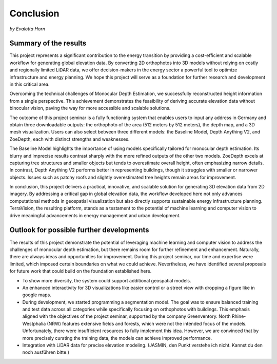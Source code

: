 Conclusion 
===========
*by Evalotta Horn*

Summary of the results
-----------------------
This project represents a significant contribution to the energy transition by providing a cost-efficient and scalable workflow for generating global elevation data. By converting 2D orthophotos into 3D models without relying on costly and regionally limited LiDAR data, we offer decision-makers in the energy sector a powerful tool to optimize infrastructure and energy planning. We hope this project will serve as a foundation for further research and development in this critical area.

Overcoming the technical challenges of Monocular Depth Estimation, we successfully reconstructed height information from a single perspective. This achievement demonstrates the feasibility of deriving accurate elevation data without binocular vision, paving the way for more accessible and scalable solutions.

The outcome of this project seminar is a fully functioning system that enables users to input any address in Germany and obtain three downloadable outputs: the orthophoto of the area (512 meters by 512 meters), the depth map, and a 3D mesh visualization. Users can also select between three different models: the Baseline Model, Depth Anything V2, and ZoeDepth, each with distinct strengths and weaknesses.

The Baseline Model highlights the importance of using models specifically tailored for monocular depth estimation. Its blurry and imprecise results contrast sharply with the more refined outputs of the other two models. ZoeDepth excels at capturing tree structures and smaller objects but tends to overestimate overall height, often emphasizing narrow details. In contrast, Depth Anything V2 performs better in representing buildings, though it struggles with smaller or narrower objects. Issues such as patchy roofs and slightly overestimated tree heights remain areas for improvement.

In conclusion, this project delivers a practical, innovative, and scalable solution for generating 3D elevation data from 2D imagery. By addressing a critical gap in global elevation data, the workflow developed here not only advances computational methods in geospatial visualization but also directly supports sustainable energy infrastructure planning. TerraVision, the resulting platform, stands as a testament to the potential of machine learning and computer vision to drive meaningful advancements in energy management and urban development.

Outlook for possible further developments
------------------------------------------
The results of this project demonstrate the potential of leveraging machine learning and computer vision to address the challenges of monocular depth estimation, but there remains room for further refinement and enhancement. Naturally, there are always ideas and opportunities for improvement. During this project seminar, our time and expertise were limited, which imposed certain boundaries on what we could achieve. Nevertheless, we have identified several proposals for future work that could build on the foundation established here.

- To show more diversity, the system could support additional geospatial models.
- An enhanced interactivity for 3D visualizations like easier control or a street view with dropping a figure like in google maps. 
- During development, we started programming a segmentation model. The goal was to ensure balanced training and test data across all categories while specifically focusing on orthophotos with buildings. This emphasis aligned with the objectives of the project seminar, supported by the company Greenventory. North Rhine-Westphalia (NRW) features extensive fields and forests, which were not the intended focus of the models. Unfortunately, there were insufficient resources to fully implement this idea. However, we are convinced that by more precisely curating the training data, the models can achieve improved performance.
- Integration with LiDAR data for precise elevation modeling. (JASMIN, den Punkt verstehe ich nicht. Kannst du den noch ausführen bitte.)